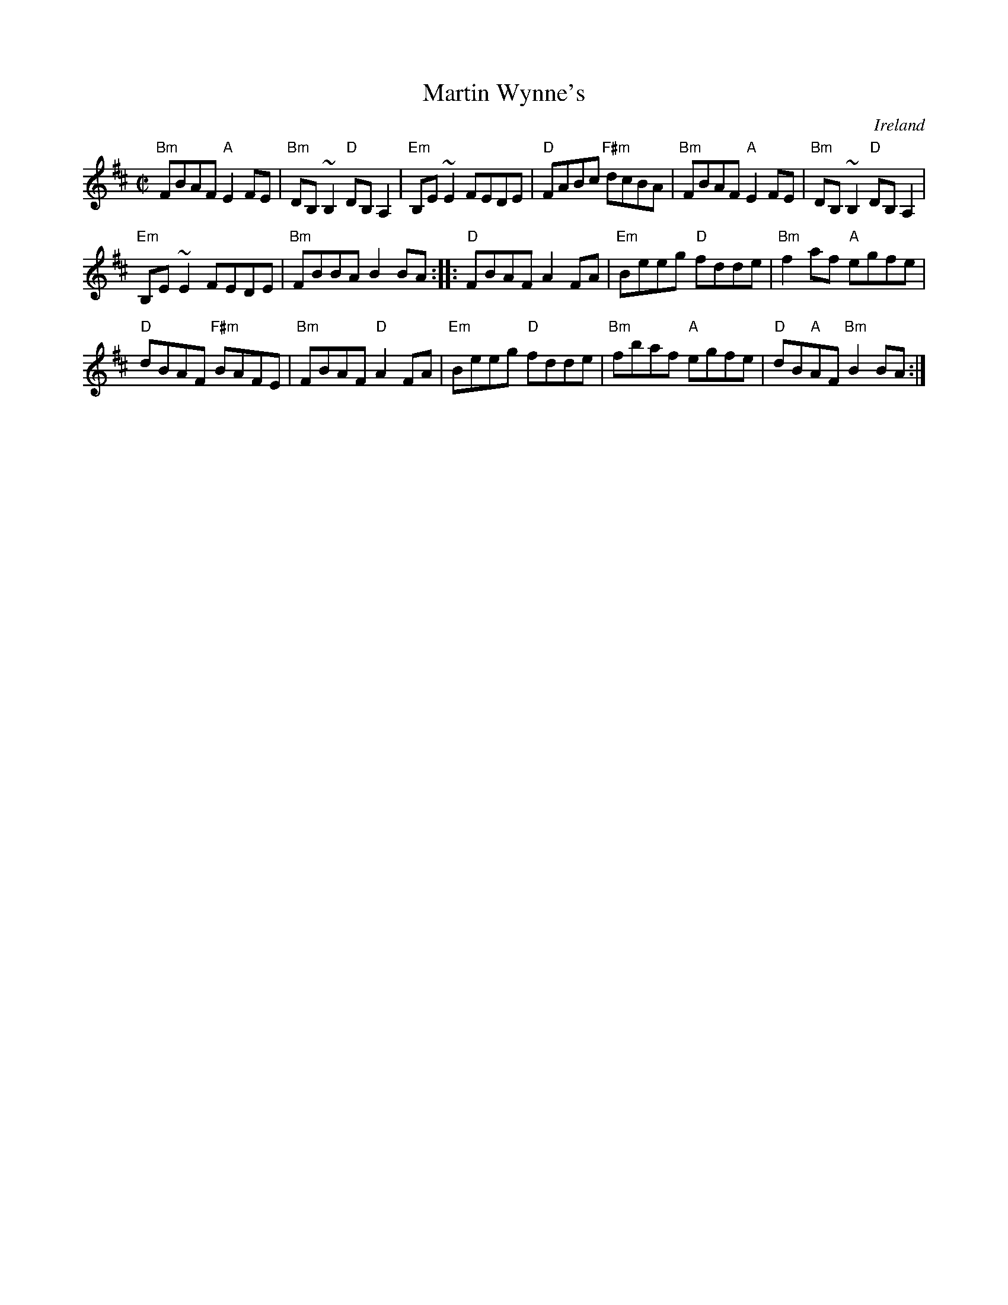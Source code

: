 X:177
T:Martin Wynne's
R:Reel
O:Ireland
S:Irish Traditional Music Session Tunes
B:Irish Traditional Music Session Tunes 1 p18
Z:Transcription, minor arr., chords:Mike Long
M:C|
L:1/8
K:D
"Bm"FBAF "A"E2FE|"Bm"DB,~B,2 "D"DB,A,2|"Em"B,E~E2 FEDE|\
"D"FABc "F#m"dcBA|"Bm"FBAF "A"E2FE|"Bm"DB,~B,2 "D"DB,A,2|
"Em"B,E~E2 FEDE|"Bm"FBBA B2BA:|\
|:"D"FBAF A2FA|\
"Em"Beeg "D"fdde|"Bm"f2af "A"egfe|
"D"dBAF "F#m"BAFE|"Bm"FBAF "D"A2FA|"Em"Beeg "D"fdde|\
"Bm"fbaf "A"egfe|"D"dB"A"AF "Bm"B2BA:|
